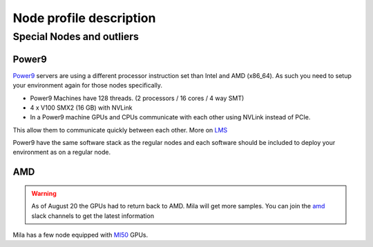 Node profile description
========================

.. _node_list:


.. role:: h(raw)
   :format: html

..
   Je trouve cela un peu futile de maintenir cette documentation à jour
   manuellement.  Peut-être pourrions nous créer dans ce dossier des sripts qui
   pourraient créer une entrée RST et qui pourraient être exécutés sur un noeud
   au Mila pour les mises à jour.


+---------------------------------------+----------------------------+------+---------+--------------+--------------+-------------+--------------+--------+---------------------+
|                                       |             GPU            |      |         |              |              |             |              |        |                     |
|               Name                    +--------------+-------------+ CPUs | Sockets | Cores/Socket | Threads/Core | Memory (Gb) | TmpDisk (Tb) |  Arch  |       Features      |
|                                       |    Primary   |  Secondary  |      |         |              |              |             |              |        +---------------------+
|                                       +----------+---+---------+---+      |         |              |              |             |              |        | GPU Arch and Memory |
|                                       |   Model  | # |  Model  | # |      |         |              |              |             |              |        |                     |
+=======================================+==========+===+=========+===+======+=========+==============+==============+=============+==============+========+=====================+
| :h:`<h5 style="margin: 5px 0 0 0;">KEPLER</h5>`                                                                                                                               |
+---------------------------------------+----------+---+---------+---+------+---------+--------------+--------------+-------------+--------------+--------+---------------------+
| kepler[2-3]                           | k80      | 8 |         |   |  16  |    2    |       4      |       2      |     256     |      3.6     | x86_64 |      tesla,12GB     |
+---------------------------------------+----------+---+---------+---+------+---------+--------------+--------------+-------------+--------------+--------+---------------------+
| kepler4                               | m40      | 4 |         |   |  16  |    2    |       4      |       2      |     256     |      3.6     | x86_64 |     maxwell,24GB    |
+---------------------------------------+----------+---+---------+---+------+---------+--------------+--------------+-------------+--------------+--------+---------------------+
| kepler5                               | v100     | 2 |   m40   | 1 |  16  |    2    |       4      |       2      |     256     |      3.6     | x86_64 |      volta,12GB     |
+---------------------------------------+----------+---+---------+---+------+---------+--------------+--------------+-------------+--------------+--------+---------------------+
| :h:`<h5 style="margin: 5px 0 0 0;">MILA</h5>`                                                                                                                                 |
+---------------------------------------+----------+---+---------+---+------+---------+--------------+--------------+-------------+--------------+--------+---------------------+
| mila01                                | v100     | 8 |         |   |  80  |    2    |      20      |       2      |     512     |       7      | x86_64 |      tesla,16GB     |
+---------------------------------------+----------+---+---------+---+------+---------+--------------+--------------+-------------+--------------+--------+---------------------+
| mila02                                | v100     | 8 |         |   |  80  |    2    |      20      |       2      |     512     |       7      | x86_64 |      tesla,32GB     |
+---------------------------------------+----------+---+---------+---+------+---------+--------------+--------------+-------------+--------------+--------+---------------------+
| mila03                                | v100     | 8 |         |   |  80  |    2    |      20      |       2      |     512     |       7      | x86_64 |      tesla,32GB     |
+---------------------------------------+----------+---+---------+---+------+---------+--------------+--------------+-------------+--------------+--------+---------------------+
| :h:`<h5 style="margin: 5px 0 0 0;">POWER9</h5>`                                                                                                                               |
+---------------------------------------+----------+---+---------+---+------+---------+--------------+--------------+-------------+--------------+--------+---------------------+
| power9[1-2]                           | v100     | 4 |         |   |  128 |    2    |      16      |       4      |     586     |     0.88     | power9 |  tesla,nvlink,16gb  |
+---------------------------------------+----------+---+---------+---+------+---------+--------------+--------------+-------------+--------------+--------+---------------------+
| :h:`<h5 style="margin: 5px 0 0 0;">TITAN RTX</h5>`                                                                                                                            |
+---------------------------------------+----------+---+---------+---+------+---------+--------------+--------------+-------------+--------------+--------+---------------------+
| rtx[6,9]                              | titanrtx | 2 |         |   |  20  |    1    |      10      |       2      |     128     |      3.6     | x86_64 |     turing,24gb     |
+---------------------------------------+----------+---+---------+---+------+---------+--------------+--------------+-------------+--------------+--------+---------------------+
| rtx[1-5,7-8]                          | titanrtx | 2 |         |   |  20  |    1    |      10      |       2      |     128     |     0.93     | x86_64 |     turing,24gb     |
+---------------------------------------+----------+---+---------+---+------+---------+--------------+--------------+-------------+--------------+--------+---------------------+
| :h:`<h5 style="margin: 5px 0 0 0;">2021 Compute Nodes</h5>`                                                                                                                    |
+---------------------------------------+----------+---+---------+---+------+---------+--------------+--------------+-------------+--------------+--------+---------------------+
| **cn-a[01-11]**                       | rtx8000  | 8 |         |   |  80  |    2    |      20      |       2      |     380     |      3.6     | x86_64 |      turing,48gb    |
+---------------------------------------+----------+---+---------+---+------+---------+--------------+--------------+-------------+--------------+--------+---------------------+
| **cn-b[01-05]**                       | v100     | 8 |         |   |  80  |    2    |      20      |       2      |     380     |      3.6     | x86_64 |  tesla,nvlink,32gb  |
+---------------------------------------+----------+---+---------+---+------+---------+--------------+--------------+-------------+--------------+--------+---------------------+
| **cn-c[01-40]**                       | rtx8000  | 8 |         |   |  64  |    2    |      32      |       1      |     386     |      3       | x86_64 |     turing,48gb     |
+---------------------------------------+----------+---+---------+---+------+---------+--------------+--------------+-------------+--------------+--------+---------------------+
| **cn-d[01-02]**                       | A100     | 8 |         |   |  256 |    8    |      16      |       2      |     1032    |      1.4     | x86_64 |     ampere,40gb     |
+---------------------------------------+----------+---+---------+---+------+---------+--------------+--------------+-------------+--------------+--------+---------------------+


Special Nodes and outliers
--------------------------

Power9
^^^^^^

.. _power9_nodes:

Power9_ servers are using a different processor instruction set than Intel and AMD (x86_64).
As such you need to setup your environment again for those nodes specifically.

* Power9 Machines have 128 threads. (2 processors / 16 cores / 4 way SMT)
* 4 x V100 SMX2 (16 GB) with NVLink
* In a Power9 machine GPUs and CPUs communicate with each other using NVLink instead of PCIe.

This allow them to communicate quickly between each other. More on LMS_

Power9 have the same software stack as the regular nodes and each software should be included to deploy your environment
as on a regular node.


.. _LMS: https://developer.ibm.com/linuxonpower/2019/05/17/performance-results-with-tensorflow-large-model-support-v2/
.. _Power9: https://en.wikipedia.org/wiki/POWER9

.. .. prompt:: bash $, auto
..
..     # on Mila cluster's login node
..     $ srun -c 1 --reservation=power9 --pty bash
..
..     # setup anaconda
..     $ wget https://repo.anaconda.com/archive/Anaconda3-2019.07-Linux-ppc64le.sh
..     $ chmod +x Anaconda3-2019.07-Linux-ppc64le.sh
..     $ module load anaconda/3
..
..     $ conda config --add channels https://public.dhe.ibm.com/ibmdl/export/pub/software/server/ibm-ai/conda/
..     $ conda create -n p9 python=3.6
..     $ conda activate p9
..     $ conda install powerai=1.6.0
..
..     # setup is done!


AMD
^^^

.. warning::

    As of August 20 the GPUs had to return back to AMD.
    Mila will get more samples. You can join the amd_ slack channels to get the latest information

.. _amd: https://mila-umontreal.slack.com/archives/CKV5YKEP6/p1561471261000500

Mila has a few node equipped with MI50_ GPUs.

.. _MI50: https://www.amd.com/en/products/professional-graphics/instinct-mi50

.. prompt:: bash $, auto

    $ srun --gres=gpu -c 8 --reservation=AMD --pty bash

    # first time setup of AMD stack
    $ conda create -n rocm python=3.6
    $ conda activate rocm

    $ pip install tensorflow-rocm
    $ pip install /wheels/pytorch/torch-1.1.0a0+d8b9d32-cp36-cp36m-linux_x86_64.whl
